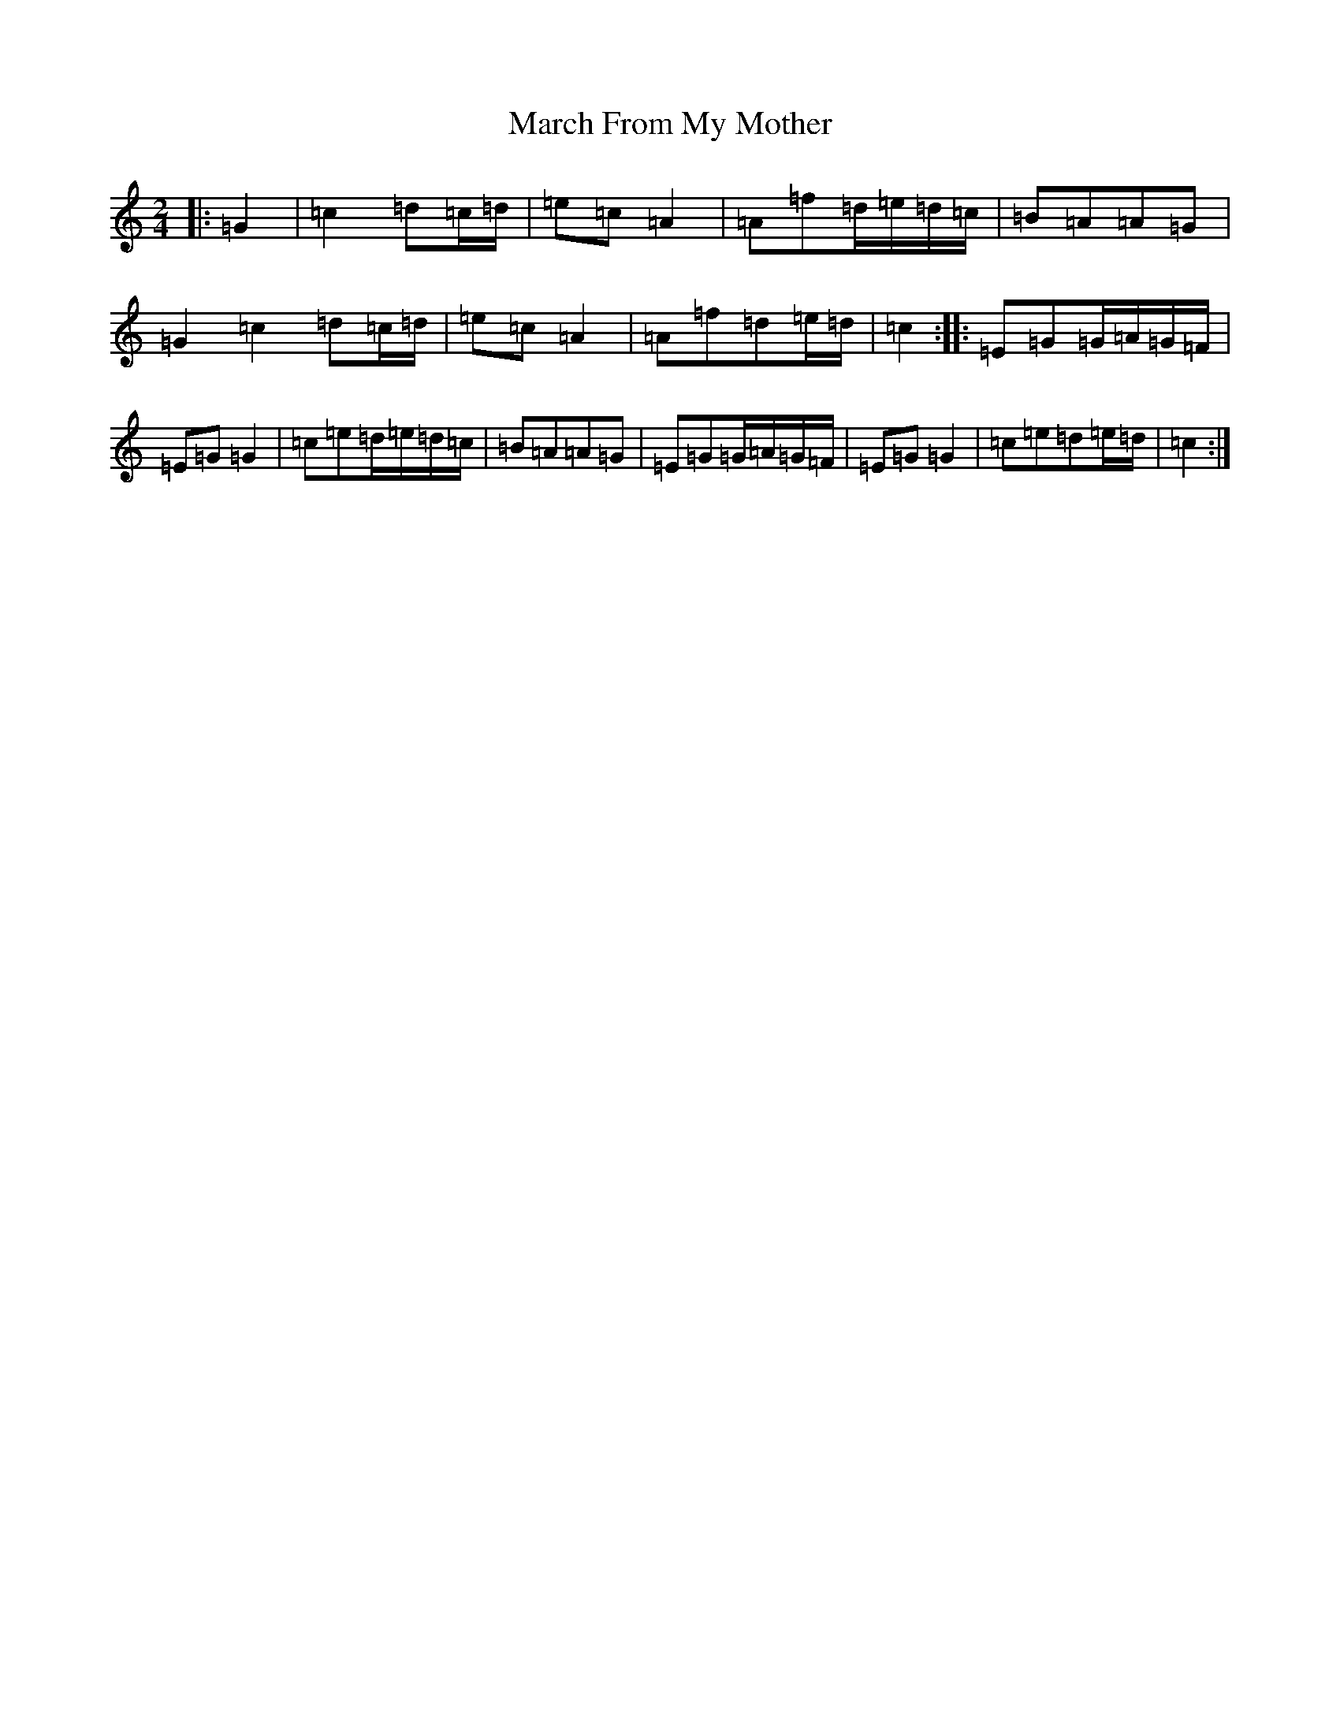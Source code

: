X: 13403
T: March From My Mother
S: https://thesession.org/tunes/6078#setting6078
R: polka
M:2/4
L:1/8
K: C Major
|:=G2|=c2=d=c/2=d/2|=e=c=A2|=A=f=d/2=e/2=d/2=c/2|=B=A=A=G|=G2=c2=d=c/2=d/2|=e=c=A2|=A=f=d=e/2=d/2|=c2:||:=E=G=G/2=A/2=G/2=F/2|=E=G=G2|=c=e=d/2=e/2=d/2=c/2|=B=A=A=G|=E=G=G/2=A/2=G/2=F/2|=E=G=G2|=c=e=d=e/2=d/2|=c2:|